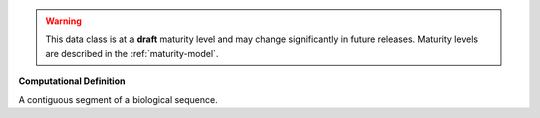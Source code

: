 .. warning:: This data class is at a **draft** maturity level and may \
    change significantly in future releases. Maturity \
    levels are described in the :ref:`maturity-model`.

**Computational Definition**

A contiguous segment of a biological sequence.
